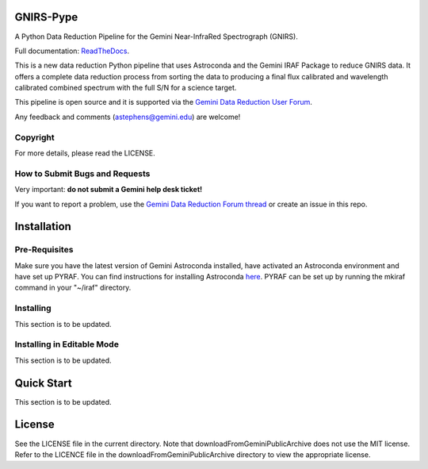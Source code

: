 GNIRS-Pype
============
.. image:: https://readthedocs.org/projects/gnirs-pype/badge/?version=latest
   :alt: GNIRS-Pype's documentation, hosted on ReadtheDocs.
   :target: http://gnirs-pype.readthedocs.io/en/latest/
.. image:: https://zenodo.org/badge/103719389.svg
   :alt: DOI
   :target: https://zenodo.org/badge/latestdoi/103719389
.. image:: https://img.shields.io/badge/License-MIT-yellow.svg
   :alt: MIT license.
   :target: https://opensource.org/licenses/MIT
.. image:: http://img.shields.io/badge/powered%20by-AstroPy-orange.svg?style=flat
   :alt: GNIRS-Pype uses Astropy! Here is a link to the project webpage:
   :target: http://www.astropy.org/

A Python Data Reduction Pipeline for the Gemini Near-InfraRed Spectrograph (GNIRS).

Full documentation: `ReadTheDocs <http://gnirs-pype.readthedocs.io/en/latest/>`_.

This is a new data reduction Python pipeline that uses Astroconda and the Gemini
IRAF Package to reduce GNIRS data. It offers a complete data reduction process from
sorting the data to producing a final flux calibrated and wavelength calibrated
combined spectrum with the full S/N for a science target.

This pipeline is open source and it is supported via the `Gemini Data Reduction User Forum <http://drforum.gemini.edu/>`_.

Any feedback and comments (astephens@gemini.edu) are welcome!

Copyright
---------

For more details, please read the LICENSE.


How to Submit Bugs and Requests
-------------------------------

Very important: **do not submit a Gemini help desk ticket!**

If you want to report a problem, use the `Gemini Data Reduction Forum thread <http://drforum.gemini.edu/topic/nifs-python-data-reduction-pipeline/>`_
or create an issue in this repo.

Installation
============

Pre-Requisites
--------------
Make sure you have the latest version of Gemini Astroconda installed, have activated an Astroconda environment and have set up PYRAF.
You can find instructions for installing Astroconda `here <https://astroconda.readthedocs.io/en/latest/>`_. PYRAF can be set up by running the mkiraf command
in your "~/iraf" directory.

Installing
----------
This section is to be updated.

Installing in Editable Mode
---------------------------
This section is to be updated.

Quick Start
===========

This section is to be updated.

License
=======

See the LICENSE file in the current directory. Note that downloadFromGeminiPublicArchive does not use the MIT
license. Refer to the LICENCE file in the downloadFromGeminiPublicArchive directory to view the appropriate license.
